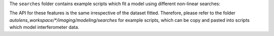 The ``searches`` folder contains example scripts which fit a model using different non-linear searches:

The API for these features is the same irrespective of the dataset fitted. Therefore, please refer to the folder
`autolens_workspace/*/imaging/modeling/searches` for example scripts, which can be copy and pasted
into scripts which model interferometer data.